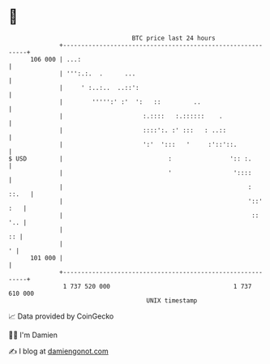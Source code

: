 * 👋

#+begin_example
                                     BTC price last 24 hours                    
                 +------------------------------------------------------------+ 
         106 000 | ...:                                                       | 
                 | ''':.:.  .      ...                                        | 
                 |     ' :..:..  ..::':                                       | 
                 |        ''''':' :'  ':   ::         ..                      | 
                 |                      :.::::   :.::::::    .                | 
                 |                      ::::':. :' :::   : ..::               | 
                 |                      ':'  ':::   '     :'::'::.            | 
   $ USD         |                             :                ':: :.        | 
                 |                             '                 '::::        | 
                 |                                                   :  ::.   | 
                 |                                                   '::' :   | 
                 |                                                    ::  '.. | 
                 |                                                         :: | 
                 |                                                          ' | 
         101 000 |                                                            | 
                 +------------------------------------------------------------+ 
                  1 737 520 000                                  1 737 610 000  
                                         UNIX timestamp                         
#+end_example
📈 Data provided by CoinGecko

🧑‍💻 I'm Damien

✍️ I blog at [[https://www.damiengonot.com][damiengonot.com]]
